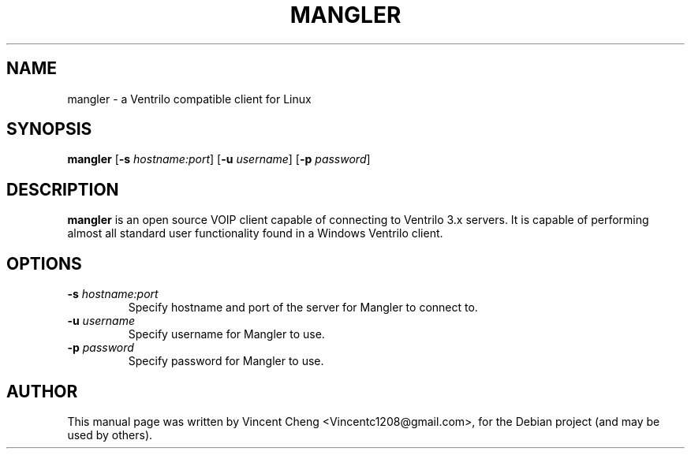 .TH MANGLER "1" "June 2011" "mangler 1.2.2"
.SH NAME
mangler \- a Ventrilo compatible client for Linux
.SH SYNOPSIS
.B mangler
[\fB\-s\fR \fIhostname:port\fR]
[\fB\-u\fR \fIusername\fR]
[\fB\-p\fR \fIpassword\fR]
.SH DESCRIPTION
\fBmangler\fR is an open source VOIP client capable of connecting to
Ventrilo 3.x servers. It is capable of performing almost all standard user
functionality found in a Windows Ventrilo client.
.PP
.SH OPTIONS
.TP
\fB\-s\fR \fIhostname:port\fR
Specify hostname and port of the server for Mangler to connect to.
.TP
\fB\-u\fR \fIusername\fR
Specify username for Mangler to use.
.TP
\fB\-p\fR \fIpassword\fR
Specify password for Mangler to use.
.SH AUTHOR
This manual page was written by Vincent Cheng <Vincentc1208@gmail.com>,
for the Debian project (and may be used by others).
